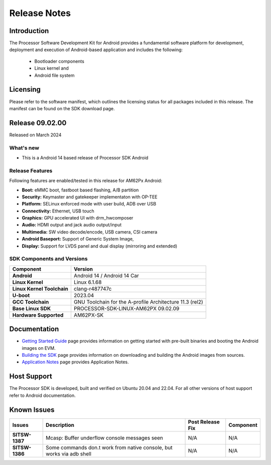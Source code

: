 .. _release-specific-release-notes:

************************************
Release Notes
************************************

Introduction
============

The Processor Software Development Kit for Android provides a fundamental software platform for development, deployment and execution of Android-based application and includes the following:

   * Bootloader components
   * Linux kernel and
   * Android file system


Licensing
=========

Please refer to the software manifest, which outlines the licensing
status for all packages included in this release. The manifest can be
found on the SDK download page.


Release 09.02.00
================

Released on March 2024

What's new
----------

* This is a Android 14 based release of Processor SDK Android


Release Features
----------------

Following features are enabled/tested in this release for AM62Px Android:

* **Boot:** eMMC boot, fastboot based flashing, A/B partition
* **Security:** Keymaster and gatekeeper implementaton with OP-TEE
* **Platform:** SELinux enforced mode with user build, ADB over USB
* **Connectivity:** Ethernet, USB touch
* **Graphics:** GPU accelerated UI with drm_hwcomposer
* **Audio:** HDMI output and jack audio output/input
* **Multimedia:** SW video decode/encode, USB camera, CSI camera
* **Android Baseport:** Support of Generic System Image,
* **Display:** Support for LVDS panel and dual display (mirroring and extended)

SDK Components and Versions
---------------------------

+------------------------------------+-------------------------------------------------------------------------------+
| **Component**                      |  **Version**                                                                  |
+====================================+===============================================================================+
| **Android**                        | Android 14 / Android 14 Car                                                   |
+------------------------------------+-------------------------------------------------------------------------------+
| **Linux Kernel**                   | Linux 6.1.68                                                                  |
+------------------------------------+-------------------------------------------------------------------------------+
| **Linux Kernel Toolchain**         | clang-r487747c                                                                |
+------------------------------------+-------------------------------------------------------------------------------+
| **U-boot**                         | 2023.04                                                                       |
+------------------------------------+-------------------------------------------------------------------------------+
| **GCC Toolchain**                  | GNU Toolchain for the A-profile Architecture 11.3 (rel2)                      |
+------------------------------------+-------------------------------------------------------------------------------+
| **Base Linux SDK**                 | PROCESSOR-SDK-LINUX-AM62PX 09.02.09                                           |
+------------------------------------+-------------------------------------------------------------------------------+
| **Hardware Supported**             | AM62PX-SK                                                                     |
+------------------------------------+-------------------------------------------------------------------------------+

Documentation
=============

- `Getting Started Guide`_ page provides information on getting started with pre-built binaries and booting the Android images on EVM.
- `Building the SDK`_ page provides information on downloading and building the Android images from sources.
- `Application Notes`_ page provides Application Notes.

.. _Getting Started Guide:  ../../../android/Overview_Getting_Started_Guide.html
.. _Building the SDK: ../../../android/Overview_Building_the_SDK.html
.. _Application Notes: Application_Notes.html

Host Support
============

The Processor SDK is developed, built and verified on Ubuntu 20.04 and 22.04. For all other
versions of host support refer to Android documentation.


Known Issues
============

+----------------+-----------------------------------------------------------------------+---------------------------------------------------------------------------------------------------------------------------+---------------+
| **Issues**     | **Description**                                                       | **Post Release Fix**                                                                                                      | **Component** |
+----------------+-----------------------------------------------------------------------+---------------------------------------------------------------------------------------------------------------------------+---------------+
| **SITSW-1387** | Mcasp: Buffer underflow console messages seen                         | N/A                                                                                                                       | N/A           |
+----------------+-----------------------------------------------------------------------+---------------------------------------------------------------------------------------------------------------------------+---------------+
| **SITSW-1386** | Some commands don.t work from native console, but works via adb shell | N/A                                                                                                                       | N/A           |
+----------------+-----------------------------------------------------------------------+---------------------------------------------------------------------------------------------------------------------------+---------------+
